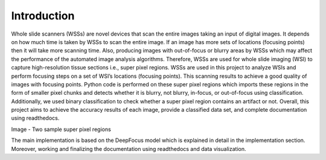 Introduction
============

Whole slide scanners (WSSs) are novel devices that scan the entire images taking an input of digital images. It depends on how much time is taken by WSSs to scan the entire image. If an image has more sets of locations (focusing points) then it will take more scanning time. Also, producing images with out-of-focus or blurry areas by WSSs which may affect the performance of the automated image analysis algorithms. Therefore, WSSs are used for whole slide imaging (WSI) to capture high-resolution tissue sections i.e., super pixel regions. WSSs are used in this project to analyze WSIs and perform focusing steps on a set of WSI’s locations (focusing points). This scanning results to achieve a good quality of images with focusing points. Python code is performed on these super pixel regions which imports these regions in the form of smaller pixel chunks and detects whether it is blurry, not blurry, in-focus, or out-of-focus using classification. Additionally, we used binary classification to check whether a super pixel region contains an artifact or not. Overall, this project aims to achieve the accuracy results of each image, provide a classified data set, and complete documentation using readthedocs.

.. image:: ../images/suppix.png

Image - Two sample super pixel regions

The main implementation is based on the DeepFocus model which is explained in detail in the implementation section. Moreover, working and finalizing the documentation using readthedocs and data visualization.
